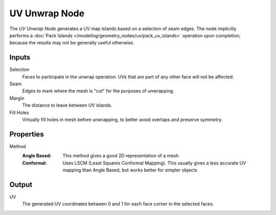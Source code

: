 .. index:: Geometry Nodes; UV Unwrap
.. _bpy.types.GeometryNodeUVUnwrap:

**************
UV Unwrap Node
**************


.. figure:: /images/node-types_GeometryUVUnrwap.png
   :align: right
   :alt: UV Unwrap node.

The *UV Unwrap Node* generates a UV map islands based on a selection of seam edges.
The node implicitly performs a :doc:`Pack Islands </modeling/geometry_nodes/uv/pack_uv_islands>`
operation upon completion, because the results may not be generally useful otherwise.

.. seealso::

   The :ref:`bpy.ops.uv.unwrap` operator performs a similar operation in the UV editor.
   Unlike the Unwrap operator, the node doesn't perform aspect ratio correction,
   because it is trivial to implement with a :doc:`/modeling/geometry_nodes/vector/vector_math`.


Inputs
======

Selection
   Faces to participate in the unwrap operation.
   UVs that are part of any other face will not be affected.

Seam
   Edges to mark where the mesh is "cut" for the purposes of unwrapping.

Margin
   The distance to leave between UV islands.

Fill Holes
   Virtually fill holes in mesh before unwrapping, to better avoid overlaps and preserve symmetry.


Properties
==========

Method
   :Angle Based:
      This method gives a good 2D representation of a mesh
   :Conformal:
      Uses LSCM (Least Squares Conformal Mapping). This usually gives a less accurate UV
      mapping than Angle Based, but works better for simpler objects


Output
======

UV
   The generated UV coordinates between 0 and 1 for each face corner in the selected faces.
